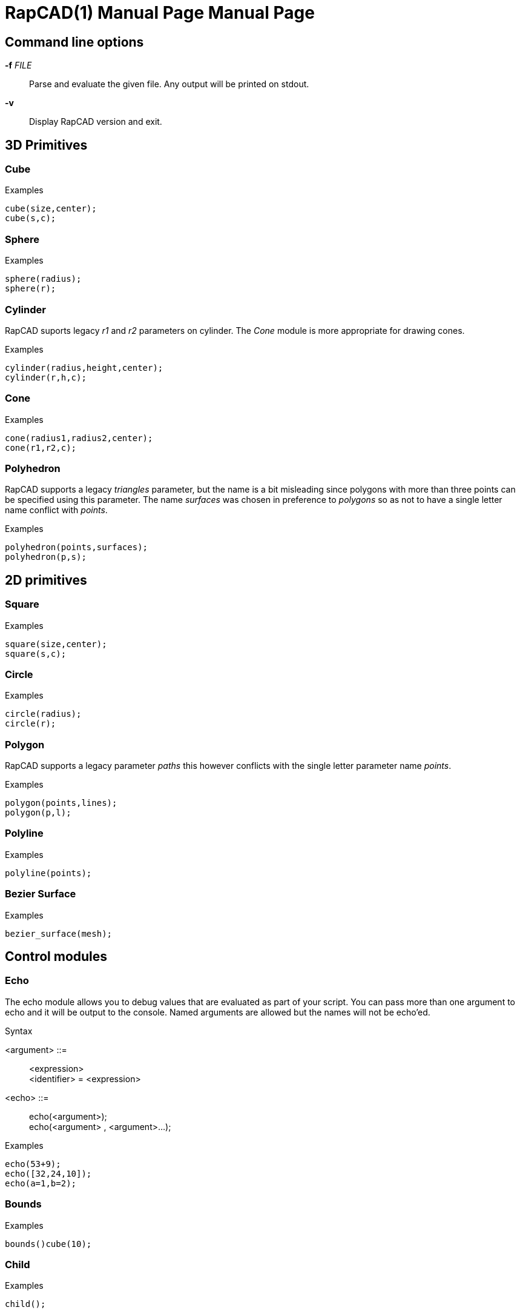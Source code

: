 ////
 *   RapCAD - Rapid prototyping CAD IDE (www.rapcad.org)
 *   Copyright (C) 2010  Giles Bathgate
 *
 *   This program is free software: you can redistribute it and/or modify
 *   it under the terms of the GNU General Public License as published by
 *   the Free Software Foundation, either version 3 of the License, or
 *   (at your option) any later version.
 *
 *   This program is distributed in the hope that it will be useful,
 *   but WITHOUT ANY WARRANTY; without even the implied warranty of
 *   MERCHANTABILITY or FITNESS FOR A PARTICULAR PURPOSE.  See the
 *   GNU General Public License for more details.
 *
 *   You should have received a copy of the GNU General Public License
 *   along with this program.  If not, see <http://www.gnu.org/licenses/>.
////

RapCAD(1) Manual Page
=====================
:doctype: manpage
Giles Bathgate <giles.bathgate@gmail.com>
version 0.1

Command line options
--------------------

*-f* 'FILE'::
    Parse and evaluate the given file. Any output will be printed on stdout.
*-v*::
    Display RapCAD version and exit.

3D Primitives
-------------

Cube
~~~~
.Examples
------------------------------
cube(size,center);
cube(s,c);
------------------------------

Sphere
~~~~~~
.Examples
------------------------------
sphere(radius);
sphere(r);
------------------------------

Cylinder
~~~~~~~~
RapCAD suports legacy 'r1' and 'r2' parameters on cylinder. The 'Cone' module is more appropriate for drawing cones.

.Examples
------------------------------
cylinder(radius,height,center);
cylinder(r,h,c);
------------------------------

Cone
~~~~
.Examples
------------------------------
cone(radius1,radius2,center);
cone(r1,r2,c);
------------------------------

Polyhedron
~~~~~~~~~~
RapCAD supports a legacy 'triangles' parameter, but the name is a bit misleading since polygons with more than three points can be specified using this parameter. The name 'surfaces' was chosen in preference to 'polygons' so as not to have a single letter name conflict with 'points'.

.Examples
------------------------------
polyhedron(points,surfaces);
polyhedron(p,s);
------------------------------

2D primitives
-------------

Square
~~~~~~
.Examples
------------------------------
square(size,center);
square(s,c);
------------------------------

Circle
~~~~~~
.Examples
------------------------------
circle(radius);
circle(r);
------------------------------

Polygon
~~~~~~
RapCAD supports a legacy parameter 'paths' this however conflicts with the single letter parameter name 'points'.

.Examples
------------------------------
polygon(points,lines);
polygon(p,l);
------------------------------

Polyline
~~~~~~~~

.Examples
------------------------------
polyline(points);
------------------------------

Bezier Surface
~~~~~~~~~~~~~~

.Examples
------------------------------
bezier_surface(mesh);
------------------------------

Control modules
---------------

Echo
~~~~

The echo module allows you to debug values that are evaluated as part of your script. You can pass more than one argument to echo and it will be output to the console. Named arguments are allowed but the names will not be echo'ed.

.Syntax
******************************
<argument> ::= ::
	<expression> +
	<identifier> = <expression>

<echo> ::= ::
	echo(<argument>); +
	echo(<argument> , <argument>...);
******************************

.Examples
------------------------------
echo(53+9);
echo([32,24,10]);
echo(a=1,b=2);
------------------------------

Bounds
~~~~~~

.Examples
-------------------------------
bounds()cube(10);
-------------------------------

Child
~~~~~

.Examples
-------------------------------
child();
-------------------------------

Operations
----------

Union
Group
Difference
Symmetric Difference
Intersection
Minkowski Sum
Glide
Hull
Sub Division

Transformations
---------------

Linear Extrude
Mirror
Offset
Rotate
Scale
Shear
Translate

Vector Expressions
------------------
.Syntax
******************************
<expression> ::=::
	[ <vector_expression> ]

<vector_expression> ::=::
	<expression> +
	<vector_expression> , <expression>
******************************

.Examples
------------------------------
a=[,10,10]; //means [undef,10,10]
b=[10,10]; //means [10,10]
c=[10,,10]; //means [10,undef,10]
d=[10,10,]; //syntax error use [10,10,undef] <1>
------------------------------

<1> Since index out of bounds errors are not desired, RapCAD will treat vectors containing less elements than expected as though the elements exist but are undefined. Thus if we expect a 3D vector, but are given a 2D vector such as [10,10] RapCAD will treat this as [10,10,undef] you can therefore treat [10,10,undef] as synonymous to [10,10] so in the example above you could simply write d=[10,10] if you prefer.

